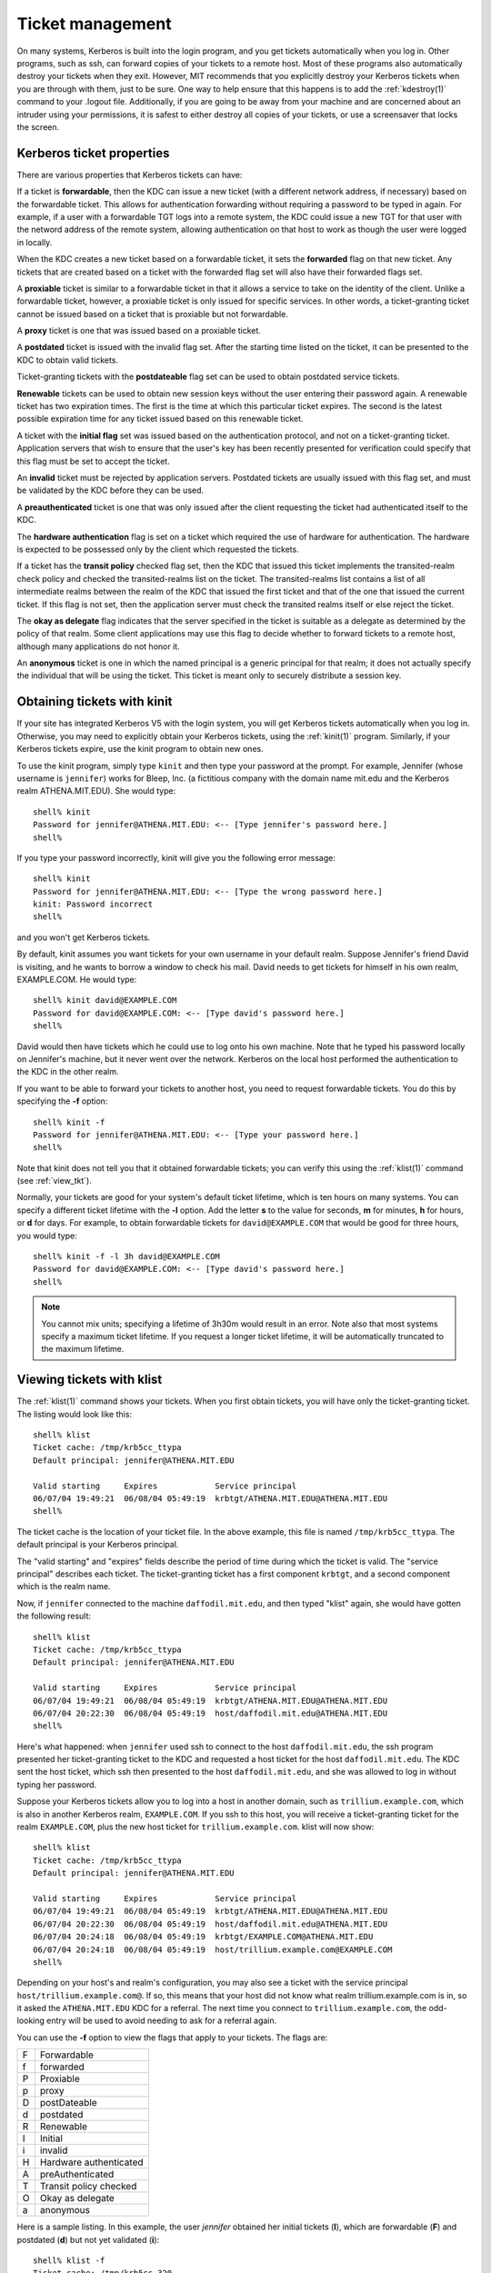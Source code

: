 Ticket management
=================

On many systems, Kerberos is built into the login program, and you get
tickets automatically when you log in.  Other programs, such as ssh,
can forward copies of your tickets to a remote host.  Most of these
programs also automatically destroy your tickets when they exit.
However, MIT recommends that you explicitly destroy your Kerberos
tickets when you are through with them, just to be sure.  One way to
help ensure that this happens is to add the :ref:`kdestroy(1)` command
to your .logout file.  Additionally, if you are going to be away from
your machine and are concerned about an intruder using your
permissions, it is safest to either destroy all copies of your
tickets, or use a screensaver that locks the screen.


Kerberos ticket properties
--------------------------

There are various properties that Kerberos tickets can have:

If a ticket is **forwardable**, then the KDC can issue a new ticket
(with a different network address, if necessary) based on the
forwardable ticket.  This allows for authentication forwarding without
requiring a password to be typed in again.  For example, if a user
with a forwardable TGT logs into a remote system, the KDC could issue
a new TGT for that user with the netword address of the remote system,
allowing authentication on that host to work as though the user were
logged in locally.

When the KDC creates a new ticket based on a forwardable ticket, it
sets the **forwarded** flag on that new ticket.  Any tickets that are
created based on a ticket with the forwarded flag set will also have
their forwarded flags set.

A **proxiable** ticket is similar to a forwardable ticket in that it
allows a service to take on the identity of the client.  Unlike a
forwardable ticket, however, a proxiable ticket is only issued for
specific services.  In other words, a ticket-granting ticket cannot be
issued based on a ticket that is proxiable but not forwardable.

A **proxy** ticket is one that was issued based on a proxiable ticket.

A **postdated** ticket is issued with the invalid flag set.  After the
starting time listed on the ticket, it can be presented to the KDC to
obtain valid tickets.

Ticket-granting tickets with the **postdateable** flag set can be used
to obtain postdated service tickets.

**Renewable** tickets can be used to obtain new session keys without
the user entering their password again.  A renewable ticket has two
expiration times.  The first is the time at which this particular
ticket expires.  The second is the latest possible expiration time for
any ticket issued based on this renewable ticket.

A ticket with the **initial flag** set was issued based on the
authentication protocol, and not on a ticket-granting ticket.
Application servers that wish to ensure that the user's key has been
recently presented for verification could specify that this flag must
be set to accept the ticket.

An **invalid** ticket must be rejected by application servers.
Postdated tickets are usually issued with this flag set, and must be
validated by the KDC before they can be used.

A **preauthenticated** ticket is one that was only issued after the
client requesting the ticket had authenticated itself to the KDC.

The **hardware authentication** flag is set on a ticket which required
the use of hardware for authentication.  The hardware is expected to
be possessed only by the client which requested the tickets.

If a ticket has the **transit policy** checked flag set, then the KDC
that issued this ticket implements the transited-realm check policy
and checked the transited-realms list on the ticket.  The
transited-realms list contains a list of all intermediate realms
between the realm of the KDC that issued the first ticket and that of
the one that issued the current ticket.  If this flag is not set, then
the application server must check the transited realms itself or else
reject the ticket.

The **okay as delegate** flag indicates that the server specified in
the ticket is suitable as a delegate as determined by the policy of
that realm.  Some client applications may use this flag to decide
whether to forward tickets to a remote host, although many
applications do not honor it.

An **anonymous** ticket is one in which the named principal is a
generic principal for that realm; it does not actually specify the
individual that will be using the ticket.  This ticket is meant only
to securely distribute a session key.


.. _obtain_tkt:

Obtaining tickets with kinit
----------------------------

If your site has integrated Kerberos V5 with the login system, you
will get Kerberos tickets automatically when you log in.  Otherwise,
you may need to explicitly obtain your Kerberos tickets, using the
:ref:`kinit(1)` program.  Similarly, if your Kerberos tickets expire,
use the kinit program to obtain new ones.

To use the kinit program, simply type ``kinit`` and then type your
password at the prompt. For example, Jennifer (whose username is
``jennifer``) works for Bleep, Inc. (a fictitious company with the
domain name mit.edu and the Kerberos realm ATHENA.MIT.EDU).  She would
type::

    shell% kinit
    Password for jennifer@ATHENA.MIT.EDU: <-- [Type jennifer's password here.]
    shell%

If you type your password incorrectly, kinit will give you the
following error message::

    shell% kinit
    Password for jennifer@ATHENA.MIT.EDU: <-- [Type the wrong password here.]
    kinit: Password incorrect
    shell%

and you won't get Kerberos tickets.

By default, kinit assumes you want tickets for your own username in
your default realm.  Suppose Jennifer's friend David is visiting, and
he wants to borrow a window to check his mail.  David needs to get
tickets for himself in his own realm, EXAMPLE.COM.  He would type::

    shell% kinit david@EXAMPLE.COM
    Password for david@EXAMPLE.COM: <-- [Type david's password here.]
    shell%

David would then have tickets which he could use to log onto his own
machine.  Note that he typed his password locally on Jennifer's
machine, but it never went over the network.  Kerberos on the local
host performed the authentication to the KDC in the other realm.

If you want to be able to forward your tickets to another host, you
need to request forwardable tickets.  You do this by specifying the
**-f** option::

    shell% kinit -f
    Password for jennifer@ATHENA.MIT.EDU: <-- [Type your password here.]
    shell%

Note that kinit does not tell you that it obtained forwardable
tickets; you can verify this using the :ref:`klist(1)` command (see
:ref:`view_tkt`).

Normally, your tickets are good for your system's default ticket
lifetime, which is ten hours on many systems.  You can specify a
different ticket lifetime with the **-l** option.  Add the letter
**s** to the value for seconds, **m** for minutes, **h** for hours, or
**d** for days.  For example, to obtain forwardable tickets for
``david@EXAMPLE.COM`` that would be good for three hours, you would
type::

    shell% kinit -f -l 3h david@EXAMPLE.COM
    Password for david@EXAMPLE.COM: <-- [Type david's password here.]
    shell%

.. note::

          You cannot mix units; specifying a lifetime of 3h30m would
          result in an error.  Note also that most systems specify a
          maximum ticket lifetime.  If you request a longer ticket
          lifetime, it will be automatically truncated to the maximum
          lifetime.


.. _view_tkt:

Viewing tickets with klist
--------------------------

The :ref:`klist(1)` command shows your tickets.  When you first obtain
tickets, you will have only the ticket-granting ticket.  The listing
would look like this::

    shell% klist
    Ticket cache: /tmp/krb5cc_ttypa
    Default principal: jennifer@ATHENA.MIT.EDU

    Valid starting     Expires            Service principal
    06/07/04 19:49:21  06/08/04 05:49:19  krbtgt/ATHENA.MIT.EDU@ATHENA.MIT.EDU
    shell%

The ticket cache is the location of your ticket file. In the above
example, this file is named ``/tmp/krb5cc_ttypa``. The default
principal is your Kerberos principal.

The "valid starting" and "expires" fields describe the period of time
during which the ticket is valid.  The "service principal" describes
each ticket.  The ticket-granting ticket has a first component
``krbtgt``, and a second component which is the realm name.

Now, if ``jennifer`` connected to the machine ``daffodil.mit.edu``,
and then typed "klist" again, she would have gotten the following
result::

    shell% klist
    Ticket cache: /tmp/krb5cc_ttypa
    Default principal: jennifer@ATHENA.MIT.EDU

    Valid starting     Expires            Service principal
    06/07/04 19:49:21  06/08/04 05:49:19  krbtgt/ATHENA.MIT.EDU@ATHENA.MIT.EDU
    06/07/04 20:22:30  06/08/04 05:49:19  host/daffodil.mit.edu@ATHENA.MIT.EDU
    shell%

Here's what happened: when ``jennifer`` used ssh to connect to the
host ``daffodil.mit.edu``, the ssh program presented her
ticket-granting ticket to the KDC and requested a host ticket for the
host ``daffodil.mit.edu``.  The KDC sent the host ticket, which ssh
then presented to the host ``daffodil.mit.edu``, and she was allowed
to log in without typing her password.

Suppose your Kerberos tickets allow you to log into a host in another
domain, such as ``trillium.example.com``, which is also in another
Kerberos realm, ``EXAMPLE.COM``.  If you ssh to this host, you will
receive a ticket-granting ticket for the realm ``EXAMPLE.COM``, plus
the new host ticket for ``trillium.example.com``.  klist will now
show::

    shell% klist
    Ticket cache: /tmp/krb5cc_ttypa
    Default principal: jennifer@ATHENA.MIT.EDU

    Valid starting     Expires            Service principal
    06/07/04 19:49:21  06/08/04 05:49:19  krbtgt/ATHENA.MIT.EDU@ATHENA.MIT.EDU
    06/07/04 20:22:30  06/08/04 05:49:19  host/daffodil.mit.edu@ATHENA.MIT.EDU
    06/07/04 20:24:18  06/08/04 05:49:19  krbtgt/EXAMPLE.COM@ATHENA.MIT.EDU
    06/07/04 20:24:18  06/08/04 05:49:19  host/trillium.example.com@EXAMPLE.COM
    shell%

Depending on your host's and realm's configuration, you may also see a
ticket with the service principal ``host/trillium.example.com@``.  If
so, this means that your host did not know what realm
trillium.example.com is in, so it asked the ``ATHENA.MIT.EDU`` KDC for
a referral.  The next time you connect to ``trillium.example.com``,
the odd-looking entry will be used to avoid needing to ask for a
referral again.

You can use the **-f** option to view the flags that apply to your
tickets.  The flags are:

===== =========================
  F   Forwardable
  f   forwarded
  P   Proxiable
  p   proxy
  D   postDateable
  d   postdated
  R   Renewable
  I   Initial
  i   invalid
  H   Hardware authenticated
  A   preAuthenticated
  T   Transit policy checked
  O   Okay as delegate
  a   anonymous
===== =========================

Here is a sample listing.  In this example, the user *jennifer*
obtained her initial tickets (**I**), which are forwardable (**F**)
and postdated (**d**) but not yet validated (**i**)::

    shell% klist -f
    Ticket cache: /tmp/krb5cc_320
    Default principal: jennifer@ATHENA.MIT.EDU

    Valid starting      Expires             Service principal
    31/07/05 19:06:25  31/07/05 19:16:25  krbtgt/ATHENA.MIT.EDU@ATHENA.MIT.EDU
            Flags: FdiI
    shell%

In the following example, the user *david*'s tickets were forwarded
(**f**) to this host from another host.  The tickets are reforwardable
(**F**)::

    shell% klist -f
    Ticket cache: /tmp/krb5cc_p11795
    Default principal: david@EXAMPLE.COM

    Valid starting     Expires            Service principal
    07/31/05 11:52:29  07/31/05 21:11:23  krbtgt/EXAMPLE.COM@EXAMPLE.COM
            Flags: Ff
    07/31/05 12:03:48  07/31/05 21:11:23  host/trillium.example.com@EXAMPLE.COM
            Flags: Ff
    shell%


Destroying tickets with kdestroy
--------------------------------

Your Kerberos tickets are proof that you are indeed yourself, and
tickets could be stolen if someone gains access to a computer where
they are stored.  If this happens, the person who has them can
masquerade as you until they expire.  For this reason, you should
destroy your Kerberos tickets when you are away from your computer.

Destroying your tickets is easy.  Simply type kdestroy::

    shell% kdestroy
    shell%

If :ref:`kdestroy(1)` fails to destroy your tickets, it will beep and
give an error message.  For example, if kdestroy can't find any
tickets to destroy, it will give the following message::

    shell% kdestroy
    kdestroy: No credentials cache file found while destroying cache
    shell%
